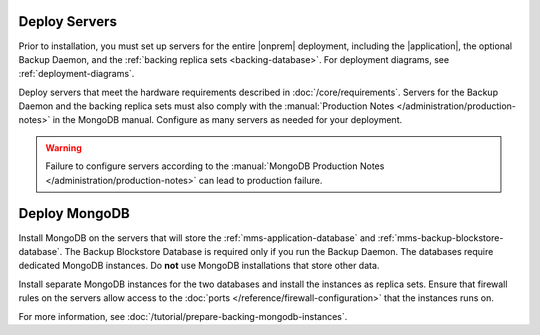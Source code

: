 Deploy Servers
++++++++++++++

Prior to installation, you must set up servers for the entire |onprem|
deployment, including the |application|, the optional Backup Daemon, and
the :ref:`backing replica sets <backing-database>`. For deployment diagrams,
see :ref:`deployment-diagrams`.

Deploy servers that meet the hardware requirements described in
:doc:`/core/requirements`. Servers for the Backup Daemon and the
backing replica sets must also comply with the
:manual:`Production Notes </administration/production-notes>` in the
MongoDB manual. Configure as many servers as needed for your deployment.

.. warning::

   Failure to configure servers according to the :manual:`MongoDB
   Production Notes </administration/production-notes>` can lead to
   production failure.

Deploy MongoDB
++++++++++++++

Install MongoDB on the servers that will store the
:ref:`mms-application-database` and :ref:`mms-backup-blockstore-database`.
The Backup Blockstore Database is required only if you run the Backup
Daemon. The databases require dedicated MongoDB instances. Do **not** use
MongoDB installations that store other data.

Install separate MongoDB instances for the two databases and install the
instances as replica sets. Ensure that firewall rules on the servers allow
access to the :doc:`ports </reference/firewall-configuration>` that the instances runs
on.

For more information, see :doc:`/tutorial/prepare-backing-mongodb-instances`.

